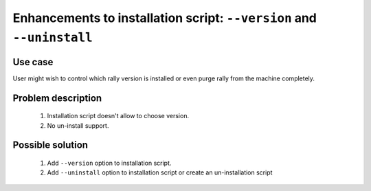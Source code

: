 ======================================================================
Enhancements to installation script: ``--version`` and ``--uninstall``
======================================================================


Use case
--------

User might wish to control which rally version is installed or even purge
rally from the machine completely.


Problem description
-------------------

    #. Installation script doesn't allow to choose version.
    #. No un-install support.



Possible solution
-----------------

    #. Add ``--version`` option to installation script.
    #. Add ``--uninstall`` option to installation script or create an
       un-installation script
